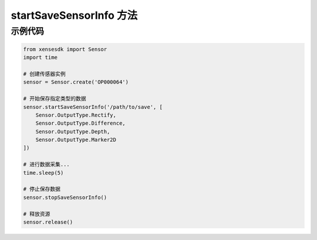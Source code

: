 .. _tag_start_save_sensor_info_method:

startSaveSensorInfo 方法
==========================

.. py:method:: Sensor.startSaveSensorInfo(path, data_to_save=None)
    :module: xensesdk
    
    开始保存指定类型的传感器数据。
    
    :param path: 数据保存的文件夹路径。
    :type path: str
    
    :param data_to_save: 需要保存的数据类型列表。为 None 则保存所有类型。
    :type data_to_save: List[Sensor.OutputType], 可选
    
    :return: None

    .. note::
        在结束时务必调用 :meth:`~Sensor.stopSaveSensorInfo` 来停止保存数据。


示例代码
---------

.. code-block:: python

   from xensesdk import Sensor
   import time

   # 创建传感器实例
   sensor = Sensor.create('OP000064')

   # 开始保存指定类型的数据
   sensor.startSaveSensorInfo('/path/to/save', [
       Sensor.OutputType.Rectify,
       Sensor.OutputType.Difference,
       Sensor.OutputType.Depth,
       Sensor.OutputType.Marker2D
   ])

   # 进行数据采集...
   time.sleep(5)

   # 停止保存数据
   sensor.stopSaveSensorInfo()

   # 释放资源
   sensor.release()
